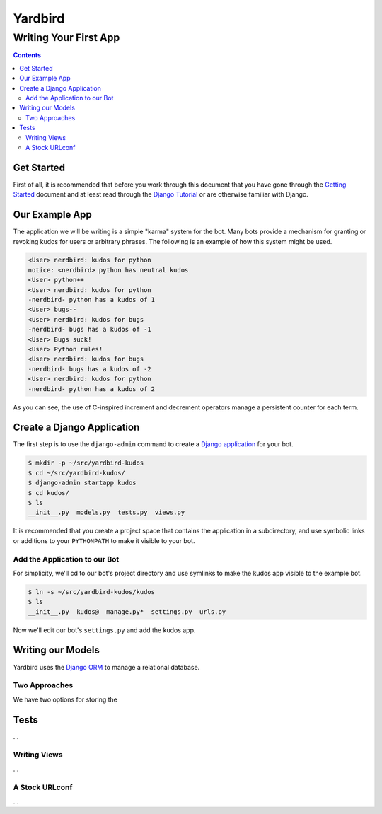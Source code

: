 ========
Yardbird
========

----------------------
Writing Your First App
----------------------

.. contents::

Get Started
===========

First of all, it is recommended that before you work through this
document that you have gone through the `Getting Started`_ document and
at least read through the `Django Tutorial`_ or are otherwise familiar
with Django.

.. _Getting Started: getting_started.html
.. _Django Tutorial: http://docs.djangoproject.com/en/dev/intro/tutorial01/

Our Example App
===============

The application we will be writing is a simple "karma" system for the
bot.  Many bots provide a mechanism for granting or revoking kudos for
users or arbitrary phrases.  The following is an example of how this
system might be used.

.. sourcecode:: irc

        <User> nerdbird: kudos for python
        notice: <nerdbird> python has neutral kudos
        <User> python++
        <User> nerdbird: kudos for python
        -nerdbird- python has a kudos of 1
        <User> bugs--
        <User> nerdbird: kudos for bugs
        -nerdbird- bugs has a kudos of -1
        <User> Bugs suck!
        <User> Python rules!
        <User> nerdbird: kudos for bugs
        -nerdbird- bugs has a kudos of -2
        <User> nerdbird: kudos for python
        -nerdbird- python has a kudos of 2

As you can see, the use of C-inspired increment and decrement operators
manage a persistent counter for each term.

Create a Django Application
===========================

The first step is to use the ``django-admin`` command to create a `Django
application`_ for your bot.  

.. _Django application: http://www.b-list.org/weblog/2006/sep/10/django-tips-laying-out-application/

.. sourcecode:: console

        $ mkdir -p ~/src/yardbird-kudos
        $ cd ~/src/yardbird-kudos/
        $ django-admin startapp kudos
        $ cd kudos/
        $ ls
        __init__.py  models.py  tests.py  views.py

It is recommended that you create a project space that contains the
application in a subdirectory, and use symbolic links or additions to
your ``PYTHONPATH`` to make it visible to your bot.

Add the Application to our Bot
------------------------------

For simplicity, we'll cd to our bot's project directory and use symlinks
to make the kudos app visible to the example bot.

.. sourcecode:: console

        $ ln -s ~/src/yardbird-kudos/kudos
        $ ls
        __init__.py  kudos@  manage.py*  settings.py  urls.py

Now we'll edit our bot's ``settings.py`` and add the kudos app.

.. sourcecode:: python
        :linenos:

        INSTALLED_APPS = (
            'django.contrib.auth',
            'django.contrib.contenttypes',
            'django.contrib.sessions',
            'django.contrib.sites',
            'yardbird',
            'kudos',
        )


Writing our Models
==================

Yardbird uses the `Django ORM`_ to manage a relational database.

.. _Django ORM: http://docs.djangoproject.com/en/dev/topics/db/models/

Two Approaches
--------------

We have two options for storing the 

Tests
=====

...

Writing Views
-------------

...

A Stock URLconf
---------------

...
